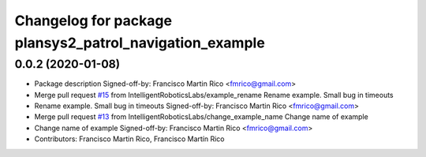 ^^^^^^^^^^^^^^^^^^^^^^^^^^^^^^^^^^^^^^^^^^^^^^^^^^^^^^^^
Changelog for package plansys2_patrol_navigation_example
^^^^^^^^^^^^^^^^^^^^^^^^^^^^^^^^^^^^^^^^^^^^^^^^^^^^^^^^

0.0.2 (2020-01-08)
------------------
* Package description
  Signed-off-by: Francisco Martin Rico <fmrico@gmail.com>
* Merge pull request `#15 <https://github.com/IntelligentRoboticsLabs/ros2_planning_system/issues/15>`_ from IntelligentRoboticsLabs/example_rename
  Rename example. Small bug in timeouts
* Rename example. Small bug in timeouts
  Signed-off-by: Francisco Martin Rico <fmrico@gmail.com>
* Merge pull request `#13 <https://github.com/IntelligentRoboticsLabs/ros2_planning_system/issues/13>`_ from IntelligentRoboticsLabs/change_example_name
  Change name of example
* Change name of example
  Signed-off-by: Francisco Martin Rico <fmrico@gmail.com>
* Contributors: Francisco Martin Rico, Francisco Martín Rico

